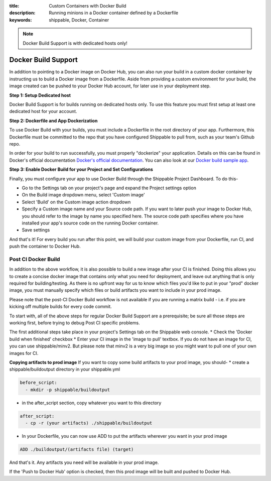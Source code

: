 :title: Custom Containers with Docker Build
:description: Running minions in a Docker container defined by a Dockerfile
:keywords: shippable, Docker, Container

.. _docker_build

.. note::
  Docker Build Support is with dedicated hosts only!

Docker Build Support
==========================
In addition to pointing to a Docker image on Docker Hub, you can also run your 
build in a custom docker container by instructing us to build a Docker image
from a Dockerfile. Aside from providing a custom environment for your build,
the image created can be pushed to your Docker Hub account, for later
use in your deployment step.

**Step 1: Setup Dedicated host**

Docker Build Support is for builds running on dedicated hosts only. To use this
feature you must first setup at least one dedicated host for your account.

**Step 2: Dockerfile and App Dockerization**

To use Docker Build with your builds, you must include a Dockerfile in the root directory of your app. Furthermore, this Dockerfile must be committed to the repo that you have configured Shippable to pull from, such as your team's Github repo.

In order for your build to run successfully, you must properly "dockerize" your application. Details on this can be found in Docker's official documentation `Docker's official documentation <https://docs.dockerhub.com>`_. You can also look at our `Docker build sample app <https://github.com/cadbot/dockerized-nodejs>`_. 

**Step 3: Enable Docker Build for your Project and Set Configurations** 

Finally, you must configure your app to use Docker Build through the Shippable Project Dashboard. To do this-

* Go to the Settings tab on your project's page and expand the Project settings option
* On the Build image dropdown menu, select 'Custom image'
* Select 'Build' on the Custom image action dropdown
* Specify a Custom image name and your Source code path. If you want to later push your image to Docker Hub, you should refer to the image by name you specified here. The source code path specifies where you have installed your app's source code on the running Docker container.
* Save settings

And that's it! For every build you run after this point, we will build your custom image from your Dockerfile, run CI, and push the container to Docker Hub.

Post CI Docker Build
------------------------
In addition to the above workflow, it is also possible to build a new image after your CI is finished. Doing this allows you to create a concise
docker image that contains only what you need for deployment, and leave out anything that is only required for building/testing. As there is no upfront
way for us to know which files you'd like to put in your "prod" docker image, you must manually specify which files or build artifacts you want to include in your prod image.

Please note that the post-CI Docker Build workflow  is not available if you are running a matrix build - i.e. if you are kicking off multiple builds for every code commit.

To start with, all of the above steps for regular Docker Build Support are a prerequisite; be sure all those steps are working first, before trying to debug
Post CI specific problems.

The first additional steps take place in your project's Settings tab on the Shippable web console. 
* Check the 'Docker build when finished' checkbox
* Enter your CI image in the 'image to pull' textbox. If you do not have an image for CI, you can use shippable/minv2. But please note that minv2 is a very big image so you might want to pull one of your own images for CI.

**Copying artifacts to prod image**
If you want to copy some build artifacts to your prod image, you should-
* create a shippable/buildoutput directory in your shippable.yml

.. code-block:: bash

  before_script:
    - mkdir -p shippable/buildoutput

* in the after_script section, copy whatever you want to this directory

.. code-block:: bash

  after_script:
    - cp -r (your artifacts) ./shippable/buildoutput

* In your Dockerfile, you can now use ADD to put the artifacts wherever you want in your prod image

.. code-block:: bash

  ADD ./buildoutput/(artifacts file) (target)

And that's it. Any artifacts you need will be available in your prod image.

If the 'Push to Docker Hub' option is checked, then this prod image will be built and pushed to Docker Hub. 
